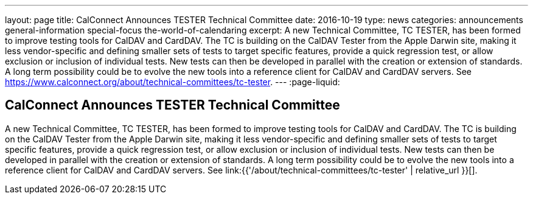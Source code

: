 ---
layout: page
title: CalConnect Announces TESTER Technical Committee
date: 2016-10-19
type: news
categories: announcements general-information special-focus the-world-of-calendaring
excerpt: A new Technical Committee, TC TESTER, has been formed to improve testing tools for CalDAV and CardDAV. The TC is building on the CalDAV Tester from the Apple Darwin site, making it less vendor-specific and defining smaller sets of tests to target specific features, provide a quick regression test, or allow exclusion or inclusion of individual tests. New tests can then be developed in parallel with the creation or extension of standards. A long term possibility could be to evolve the new tools into a reference client for CalDAV and CardDAV servers. See https://www.calconnect.org/about/technical-committees/tc-tester.
---
:page-liquid:

== CalConnect Announces TESTER Technical Committee

A new Technical Committee, TC TESTER, has been formed to improve testing tools for CalDAV and CardDAV. The TC is building on the CalDAV Tester from the Apple Darwin site, making it less vendor-specific and defining smaller sets of tests to target specific features, provide a quick regression test, or allow exclusion or inclusion of individual tests. New tests can then be developed in parallel with the creation or extension of standards. A long term possibility could be to evolve the new tools into a reference client for CalDAV and CardDAV servers. See link:{{'/about/technical-committees/tc-tester' | relative_url }}[].


